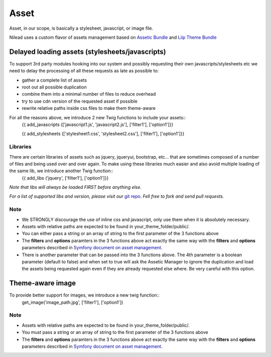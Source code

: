 =========
Asset
=========

Asset, in our scope, is basically a stylesheet, javascript, or image file.

Nilead uses a custom flavor of assets management based on `Assetic Bundle <https://github.com/symfony/AsseticBundle>`_ and `Liip Theme Bundle <https://github.com/liip/LiipThemeBundle>`_


******************************************************
Delayed loading assets (stylesheets/javascripts)
******************************************************

To support 3rd party modules hooking into our system and possibly requesting their own javascripts/stylesheets etc we need to delay the processing of all these requests as late as possible to:

- gather a complete list of assets
- root out all possible duplication
- combine them into a minimal number of files to reduce overhead
- try to use cdn version of the requested asset if possible
- rewrite relative paths inside css files to make them theme-aware

For all the reasons above, we introduce 2 new Twig functions to include your assets::
    {{ add_javascripts (['javascript1.js', 'javascript2.js'], ['filter1'], ['option1']}}
  
    {{ add_stylesheets (['stylesheet1.css', 'stylesheet2.css'], ['filter1'], ['option1']}}

Libraries
=========

There are certain libraries of assets such as jquery, jqueryui, bootstrap, etc... that are sometimes composed of a number of files and being used over and over again. To make using these libraries much easier and also avoid multiple loading of the same lib, we introduce another Twig function::
    {{ add_libs ('jquery', ['filter1'], ['option1']}}

*Note that libs will always be loaded FIRST before anything else.*

*For a list of supported libs and version, please visit our* `git repo <https://github.com/Nilead/NileadAsseticBundle/tree/master/Resources/config/libs>`_. *Fell free to fork and send pull requests.*

Note
=========

- We STRONGLY discourage the use of inline css and javascript, only use them when it is absolutely necessary.
- Assets with relative paths are expected to be found in your_theme_folder/public/.
- You can either pass a string or an array of string to the first parameter of the 3 functions above
- The **filters** and **options** paramters in the 3 functions above act exactly the same way with the **filters** and **options** parameters described in `Symfony document on asset management. <http://symfony.com/doc/current/cookbook/assetic/asset_management.html>`_
- There is another parameter that can be passed into the 3 functions above. The 4th parameter is a boolean parameter (default to false) and when set to true will ask the Assetic Manager to ignore the duplication and load the assets being requested again even if they are already requested else where. Be very careful with this option.

******************************************************
Theme-aware image
******************************************************

To provide better support for images, we introduce a new twig function::
    get_image('image_path.jpg', ['filter1'], ['option1'])
    
Note
=========

- Assets with relative paths are expected to be found in your_theme_folder/public/.
- You must pass a string or an array of string to the first parameter of the 3 functions above
- The **filters** and **options** paramters in the 3 functions above act exactly the same way with the **filters** and **options** parameters described in `Symfony document on asset management. <http://symfony.com/doc/current/cookbook/assetic/asset_management.html>`_